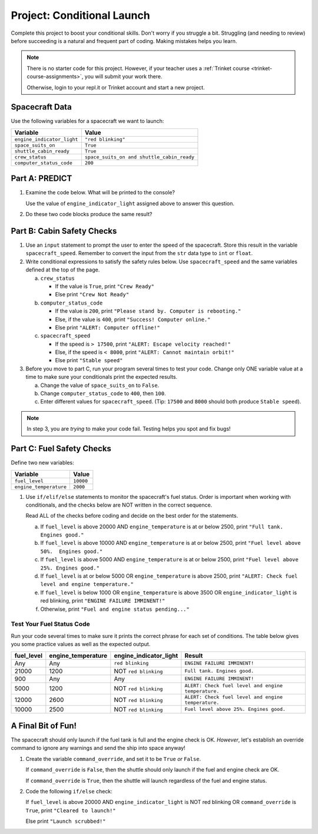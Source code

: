 Project: Conditional Launch
===========================

Complete this project to boost your conditional skills. Don't worry if you
struggle a bit. Struggling (and needing to review) before succeeding is a
natural and frequent part of coding. Making mistakes helps you learn.

.. admonition:: Note

   There is no starter code for this project. However, if your teacher uses a
   :ref:`Trinket course <trinket-course-assignments>`, you will submit your
   work there. 

   Otherwise, login to your repl.it or Trinket account and start a new project.

Spacecraft Data
---------------

Use the following variables for a spacecraft we want to launch:

.. list-table::
   :widths: auto
   :header-rows: 1

   * - Variable
     - Value
   * - ``engine_indicator_light``
     - ``"red blinking"``
   * - ``space_suits_on``
     - ``True``
   * - ``shuttle_cabin_ready``
     - ``True``
   * - ``crew_status``
     - ``space_suits_on and shuttle_cabin_ready``
   * - ``computer_status_code``
     - ``200``

Part A: PREDICT
---------------

#. Examine the code below. What will be printed to the console?

   Use the value of ``engine_indicator_light`` assigned above to answer this
   question.

   .. sourcecode:: python
      :linenos:

      if engine_indicator_light == "green":
         print("Engines started")
      elif engine_indicator_light == "green blinking":
         print("Engines preparing to start")
      else:
         print("Engines off")

#. Do these two code blocks produce the same result?

   .. sourcecode:: python
      :linenos:

      # Code block 1
      if crew_status and computer_status_code == 200 and space_suits_on:
         print("All systems go!")
      else:
         print("WARNING! Not ready.")

      # Code block 2
      if not crew_status or computer_status_code != 200 or not space_suits_on:
         print("WARNING. Not ready")
      else:
         print("All systems go!")

Part B: Cabin Safety Checks
---------------------------

#. Use an ``input`` statement to prompt the user to enter the speed of the
   spacecraft. Store this result in the variable ``spacecraft_speed``. Remember
   to convert the input from the ``str`` data type to ``int`` or ``float``.

#. Write conditional expressions to satisfy the safety rules below. Use
   ``spacecraft_speed`` and the same variables defined at the top of the page.

   a. ``crew_status``

      - If the value is ``True``, print ``"Crew Ready"``
      - Else print ``"Crew Not Ready"``

   b. ``computer_status_code``

      - If the value is ``200``, print
        ``"Please stand by. Computer is rebooting."``
      - Else, if the value is ``400``, print ``"Success! Computer online."``
      - Else print ``"ALERT: Computer offline!"``

   c. ``spacecraft_speed``

      - If the speed is ``> 17500``, print
        ``"ALERT: Escape velocity reached!"``
      - Else, if the speed is ``< 8000``, print
        ``"ALERT: Cannot maintain orbit!"``
      - Else print ``"Stable speed"``

#. Before you move to part C, run your program several times to test your code.
   Change only ONE variable value at a time to make sure your conditionals
   print the expected results.

   a. Change the value of ``space_suits_on`` to ``False``.
   b. Change ``computer_status_code`` to ``400``, then ``100``.
   c. Enter different values for ``spacecraft_speed``. (Tip: ``17500`` and
      ``8000`` should both produce ``Stable speed``).

.. admonition:: Note

   In step 3, you are *trying* to make your code fail. Testing helps you spot
   and fix bugs!

Part C: Fuel Safety Checks
--------------------------

Define two new variables:

.. list-table::
   :widths: auto
   :header-rows: 1

   * - Variable
     - Value
   * - ``fuel_level``
     - ``10000``
   * - ``engine_temperature``
     - ``2000``

#. Use ``if/elif/else`` statements to monitor the spacecraft's fuel status.
   Order is important when working with conditionals, and the checks below are
   NOT written in the correct sequence.

   Read ALL of the checks before coding and decide on the best order for the
   statements.

   a. If ``fuel_level`` is above 20000 AND ``engine_temperature`` is at or
      below 2500, print ``"Full tank. Engines good."``
   b. If ``fuel_level`` is above 10000 AND ``engine_temperature`` is at or
      below 2500, print ``"Fuel level above 50%.  Engines good."``
   c. If ``fuel_level`` is above 5000 AND ``engine_temperature`` is at or below
      2500, print ``"Fuel level above 25%. Engines good."``
   d. If ``fuel_level`` is at or below 5000 OR ``engine_temperature`` is above
      2500, print ``"ALERT: Check fuel level and engine temperature."``
   e. If ``fuel_level`` is below 1000 OR ``engine_temperature`` is above 3500
      OR ``engine_indicator_light`` is red blinking, print ``"ENGINE FAILURE
      IMMINENT!"``
   f. Otherwise, print ``"Fuel and engine status pending..."``

Test Your Fuel Status Code
^^^^^^^^^^^^^^^^^^^^^^^^^^

Run your code several times to make sure it prints the correct phrase for
each set of conditions. The table below gives you some practice values as well
as the expected output.

.. list-table::
   :widths: auto
   :header-rows: 1

   * - **fuel_level**
     - **engine_temperature**
     - **engine_indicator_light**
     - **Result**
   * - Any
     - Any
     - ``red blinking``
     - ``ENGINE FAILURE IMMINENT!``
   * - 21000
     - 1200
     - NOT ``red blinking``
     - ``Full tank. Engines good.``
   * - 900
     - Any
     - Any
     - ``ENGINE FAILURE IMMINENT!``
   * - 5000
     - 1200
     - NOT ``red blinking``
     - ``ALERT: Check fuel level and engine temperature.``
   * - 12000
     - 2600
     - NOT ``red blinking``
     - ``ALERT: Check fuel level and engine temperature.``
   * - 10000
     - 2500
     - NOT ``red blinking``
     - ``Fuel level above 25%. Engines good.``

A Final Bit of Fun!
-------------------

The spacecraft should only launch if the fuel tank is full and the engine check
is OK. *However*, let's establish an override command to ignore any warnings
and send the ship into space anyway!

#. Create the variable ``command_override``, and set it to be ``True`` *or*
   ``False``.

   If ``command_override`` is ``False``, then the shuttle should only launch
   if the fuel and engine check are OK.

   If ``command_override`` is ``True``, then the shuttle will launch
   regardless of the fuel and engine status.

#. Code the following ``if/else`` check:

   If ``fuel_level`` is above 20000 AND ``engine_indicator_light`` is NOT
   red blinking OR ``command_override`` is ``True``, print ``"Cleared to
   launch!"``

   Else print ``"Launch scrubbed!"``
